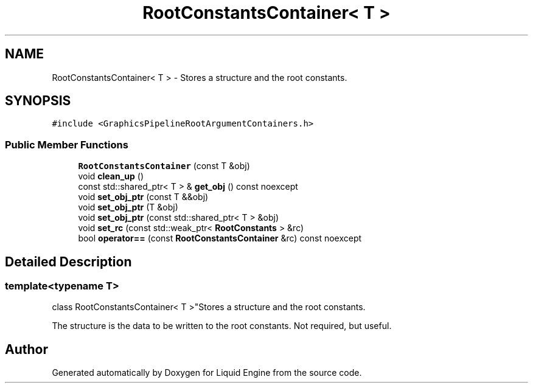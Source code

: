 .TH "RootConstantsContainer< T >" 3 "Wed Jul 9 2025" "Liquid Engine" \" -*- nroff -*-
.ad l
.nh
.SH NAME
RootConstantsContainer< T > \- Stores a structure and the root constants\&.  

.SH SYNOPSIS
.br
.PP
.PP
\fC#include <GraphicsPipelineRootArgumentContainers\&.h>\fP
.SS "Public Member Functions"

.in +1c
.ti -1c
.RI "\fBRootConstantsContainer\fP (const T &obj)"
.br
.ti -1c
.RI "void \fBclean_up\fP ()"
.br
.ti -1c
.RI "const std::shared_ptr< T > & \fBget_obj\fP () const noexcept"
.br
.ti -1c
.RI "void \fBset_obj_ptr\fP (const T &&obj)"
.br
.ti -1c
.RI "void \fBset_obj_ptr\fP (T &obj)"
.br
.ti -1c
.RI "void \fBset_obj_ptr\fP (const std::shared_ptr< T > &obj)"
.br
.ti -1c
.RI "void \fBset_rc\fP (const std::weak_ptr< \fBRootConstants\fP > &rc)"
.br
.ti -1c
.RI "bool \fBoperator==\fP (const \fBRootConstantsContainer\fP &rc) const noexcept"
.br
.in -1c
.SH "Detailed Description"
.PP 

.SS "template<typename T>
.br
class RootConstantsContainer< T >"Stores a structure and the root constants\&. 

The structure is the data to be written to the root constants\&. Not required, but useful\&. 

.SH "Author"
.PP 
Generated automatically by Doxygen for Liquid Engine from the source code\&.
